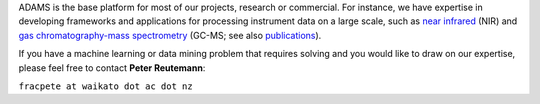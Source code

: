 .. title: Consulting
.. slug: consulting
.. date: 2015-12-18 14:51:10 UTC+13:00
.. tags: 
.. category: 
.. link: 
.. description: 
.. type: text
.. author: FracPete

ADAMS is the base platform for most of our projects, research or commercial.
For instance, we have expertise in developing frameworks and applications for
processing instrument data on a large scale, such as `near infrared
<http://en.wikipedia.org/wiki/Near_Infrared>`_ (NIR) and
`gas chromatography-mass spectrometry
<http://en.wikipedia.org/wiki/Gas_chromatography%E2%80%93mass_spectrometry>`_
(GC-MS; see also `publications </publications>`_).

If you have a machine learning or data mining problem that requires solving and you would like to draw on our expertise, please feel free to contact **Peter Reutemann**:

``fracpete at waikato dot ac dot nz``
